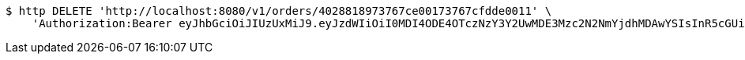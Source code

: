 [source,bash]
----
$ http DELETE 'http://localhost:8080/v1/orders/4028818973767ce00173767cfdde0011' \
    'Authorization:Bearer eyJhbGciOiJIUzUxMiJ9.eyJzdWIiOiI0MDI4ODE4OTczNzY3Y2UwMDE3Mzc2N2NmYjdhMDAwYSIsInR5cGUiOiJBQ0NFU1MiLCJleHAiOjE1OTU0MjE2NjksImlhdCI6MTU5NTQyMDc2OSwiZW1haWwiOiJFbWFpbC10ZXN0QHRlc3QuY29tIn0.s3KOnteDHyk91J-giX0atfuaBCP-R1RuOV8-Og4OIr9Wm9p6KwCEgSodmH61ByZ5lwCvL3LhAxT4ItuUbIF59Q'
----